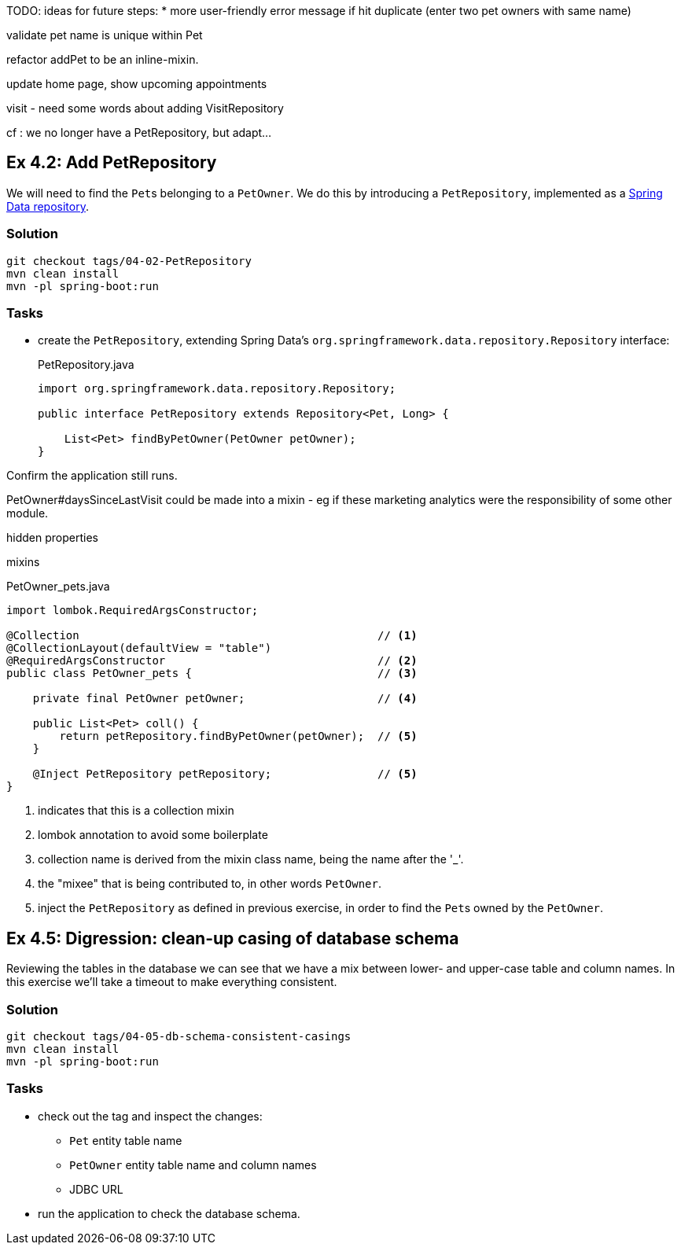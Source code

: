 
TODO: ideas for future steps:
* more user-friendly error message if hit duplicate (enter two pet owners with same name)


validate pet name is unique within Pet


refactor addPet to be an inline-mixin.


update home page, show upcoming appointments


visit
- need some words about adding VisitRepository

cf : we no longer have a PetRepository, but adapt...


[#exercise-4-2-add-petrepository]
== Ex 4.2: Add PetRepository

We will need to find the ``Pet``s belonging to a `PetOwner`.
We do this by introducing a `PetRepository`, implemented as a link:https://docs.spring.io/spring-data/jpa/docs/current/reference/html/#repositories.definition[Spring Data repository].

=== Solution

[source,bash]
----
git checkout tags/04-02-PetRepository
mvn clean install
mvn -pl spring-boot:run
----



=== Tasks

* create the `PetRepository`, extending Spring Data's `org.springframework.data.repository.Repository` interface:
+
[source,java]
.PetRepository.java
----
import org.springframework.data.repository.Repository;

public interface PetRepository extends Repository<Pet, Long> {

    List<Pet> findByPetOwner(PetOwner petOwner);
}
----

Confirm the application still runs.





PetOwner#daysSinceLastVisit could be made into a mixin - eg if these marketing analytics were the responsibility of some other module.


hidden properties


mixins

[source,java]
.PetOwner_pets.java
----
import lombok.RequiredArgsConstructor;

@Collection                                             // <.>
@CollectionLayout(defaultView = "table")
@RequiredArgsConstructor                                // <.>
public class PetOwner_pets {                            // <.>

    private final PetOwner petOwner;                    // <.>

    public List<Pet> coll() {
        return petRepository.findByPetOwner(petOwner);  // <.>
    }

    @Inject PetRepository petRepository;                // <5>
}
----
<.> indicates that this is a collection mixin
<.> lombok annotation to avoid some boilerplate
<.> collection name is derived from the mixin class name, being the name after the '_'.
<.> the "mixee" that is being contributed to, in other words `PetOwner`.
<.> inject the `PetRepository` as defined in previous exercise, in order to find the ``Pet``s owned by the `PetOwner`.




[#exercise-4-5-digression-clean-up-casing-of-database-schema]
== Ex 4.5: Digression: clean-up casing of database schema

Reviewing the tables in the database we can see that we have a mix between lower- and upper-case table and column names.
In this exercise we'll take a timeout to make everything consistent.

=== Solution

[source,bash]
----
git checkout tags/04-05-db-schema-consistent-casings
mvn clean install
mvn -pl spring-boot:run
----

=== Tasks

* check out the tag and inspect the changes:

** `Pet` entity table name
** `PetOwner` entity table name and column names
** JDBC URL

* run the application to check the database schema.

